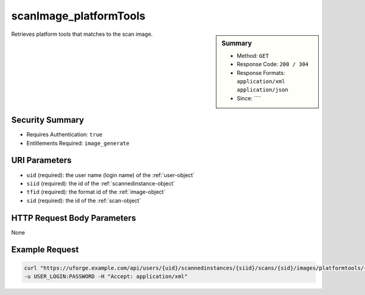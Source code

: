 .. Copyright 2018 FUJITSU LIMITED

.. _scanImage-platformTools:

scanImage_platformTools
-----------------------

.. function:: GET /users/{uid}/scannedinstances/{siid}/scans/{sid}/images/platformtools/{tfid}

.. sidebar:: Summary

	* Method: ``GET``
	* Response Code: ``200 / 304``
	* Response Formats: ``application/xml`` ``application/json``
	* Since: ````

Retrieves platform tools that matches to the scan image.

Security Summary
~~~~~~~~~~~~~~~~

* Requires Authentication: ``true``
* Entitlements Required: ``image_generate``

URI Parameters
~~~~~~~~~~~~~~

* ``uid`` (required): the user name (login name) of the :ref:`user-object`
* ``siid`` (required): the id of the :ref:`scannedinstance-object`
* ``tfid`` (required): the format id of the :ref:`image-object`
* ``sid`` (required): the id of the :ref:`scan-object`

HTTP Request Body Parameters
~~~~~~~~~~~~~~~~~~~~~~~~~~~~

None

Example Request
~~~~~~~~~~~~~~~

.. code-block:: bash

	curl "https://uforge.example.com/api/users/{uid}/scannedinstances/{siid}/scans/{sid}/images/platformtools/{tfid}" -X GET \
	-u USER_LOGIN:PASSWORD -H "Accept: application/xml"

.. seealso::

